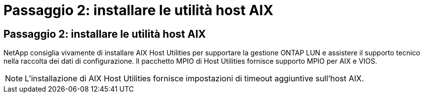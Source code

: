 = Passaggio 2: installare le utilità host AIX
:allow-uri-read: 




== Passaggio 2: installare le utilità host AIX

NetApp consiglia vivamente di installare AIX Host Utilities per supportare la gestione ONTAP LUN e assistere il supporto tecnico nella raccolta dei dati di configurazione.  Il pacchetto MPIO di Host Utilities fornisce supporto MPIO per AIX e VIOS.


NOTE: L'installazione di AIX Host Utilities fornisce impostazioni di timeout aggiuntive sull'host AIX.

